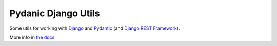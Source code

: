 Pydanic Django Utils
====================

Some utils for working with `Django <https://www.djangoproject.com/>`_ and
`Pydantic <https://pydantic-docs.helpmanual.io/>`_ (and `Django REST Framework
<https://www.django-rest-framework.org/>`_).

More info in `the docs
<https://matthewhughes.gitlab.io/pydantic-django-utils/index.html>`_
